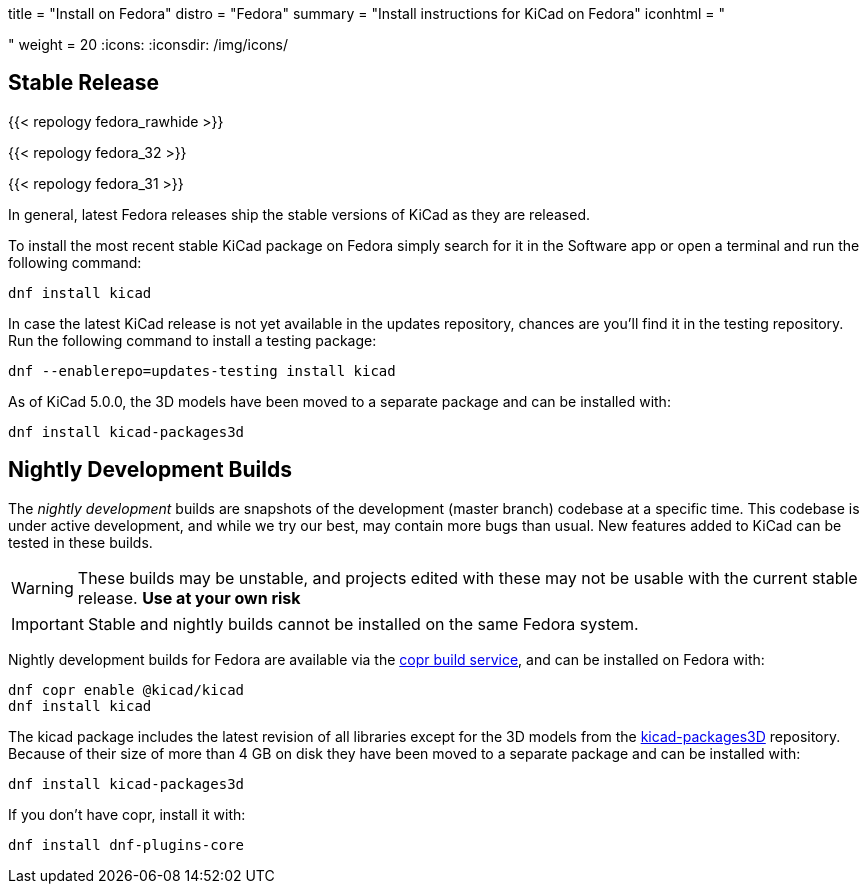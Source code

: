 +++
title = "Install on Fedora"
distro = "Fedora"
summary = "Install instructions for KiCad on Fedora"
iconhtml = "<div class='fl-fedora'></div>"
weight = 20
+++
:icons: 
:iconsdir: /img/icons/

== Stable Release

{{< repology fedora_rawhide >}}

{{< repology fedora_32 >}}

{{< repology fedora_31 >}}

In general, latest Fedora releases ship the stable versions of KiCad as they are
released.

To install the most recent stable KiCad package on Fedora simply search for it
in the Software app or open a terminal and run the following command:

[source,bash]
dnf install kicad

In case the latest KiCad release is not yet available in the updates repository,
chances are you'll find it in the testing repository. Run the following command
to install a testing package:

[source,bash]
dnf --enablerepo=updates-testing install kicad

As of KiCad 5.0.0, the 3D models have been moved to a separate package and can
be installed with:

[source,bash]
dnf install kicad-packages3d


== Nightly Development Builds

The _nightly development_ builds are snapshots of the development (master branch) codebase at a specific time.
This codebase is under active development, and while we try our best, may contain more bugs than usual.
New features added to KiCad can be tested in these builds.

WARNING: These builds may be unstable, and projects edited with these may not be usable with the current stable release. **Use at your own risk**

IMPORTANT: Stable and nightly builds cannot be installed on the same Fedora system.

Nightly development builds for Fedora are available via the
link:https://copr.fedorainfracloud.org/coprs/g/kicad/kicad/[copr build service], and can be installed on Fedora with:

[source,bash]
dnf copr enable @kicad/kicad
dnf install kicad

The kicad package includes the latest revision of all libraries except for the
3D models from the
link:https://github.com/KiCad/kicad-packages3D[kicad-packages3D] repository.
Because of their size of more than 4 GB on disk they have been moved to a
separate package and can be installed with:

[source,bash]
dnf install kicad-packages3d

If you don't have copr, install it with:

[source,bash]
dnf install dnf-plugins-core

